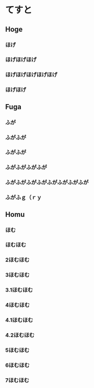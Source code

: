 
* てすと


** Hoge

*** ほげ
*** ほげほげほげ
*** ほげほげほげほげほげ
*** ほげほげ

** Fuga

*** ふが
*** ふがふが
*** ふがふが
*** ふがふがふがふが
*** ふがふがふがふがふがふがふがふが
*** ふがふｇ（ｒｙ

** Homu

*** ほむ
*** ほむほむ
*** 2ほむほむ
*** 3ほむほむ
*** 3.1ほむほむ
*** 4ほむほむ
*** 4.1ほむほむ
*** 4.2ほむほむ
*** 5ほむほむ
*** 6ほむほむ
*** 7ほむほむ
